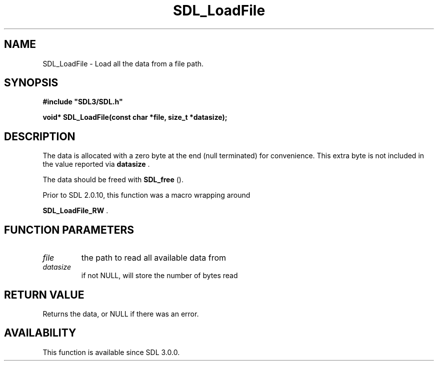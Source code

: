 .\" This manpage content is licensed under Creative Commons
.\"  Attribution 4.0 International (CC BY 4.0)
.\"   https://creativecommons.org/licenses/by/4.0/
.\" This manpage was generated from SDL's wiki page for SDL_LoadFile:
.\"   https://wiki.libsdl.org/SDL_LoadFile
.\" Generated with SDL/build-scripts/wikiheaders.pl
.\"  revision 60dcaff7eb25a01c9c87a5fed335b29a5625b95b
.\" Please report issues in this manpage's content at:
.\"   https://github.com/libsdl-org/sdlwiki/issues/new
.\" Please report issues in the generation of this manpage from the wiki at:
.\"   https://github.com/libsdl-org/SDL/issues/new?title=Misgenerated%20manpage%20for%20SDL_LoadFile
.\" SDL can be found at https://libsdl.org/
.de URL
\$2 \(laURL: \$1 \(ra\$3
..
.if \n[.g] .mso www.tmac
.TH SDL_LoadFile 3 "SDL 3.0.0" "SDL" "SDL3 FUNCTIONS"
.SH NAME
SDL_LoadFile \- Load all the data from a file path\[char46]
.SH SYNOPSIS
.nf
.B #include \(dqSDL3/SDL.h\(dq
.PP
.BI "void* SDL_LoadFile(const char *file, size_t *datasize);
.fi
.SH DESCRIPTION
The data is allocated with a zero byte at the end (null terminated) for
convenience\[char46] This extra byte is not included in the value reported via
.BR datasize
\[char46]

The data should be freed with 
.BR SDL_free
()\[char46]

Prior to SDL 2\[char46]0\[char46]10, this function was a macro wrapping around

.BR SDL_LoadFile_RW
\[char46]

.SH FUNCTION PARAMETERS
.TP
.I file
the path to read all available data from
.TP
.I datasize
if not NULL, will store the number of bytes read
.SH RETURN VALUE
Returns the data, or NULL if there was an error\[char46]

.SH AVAILABILITY
This function is available since SDL 3\[char46]0\[char46]0\[char46]

